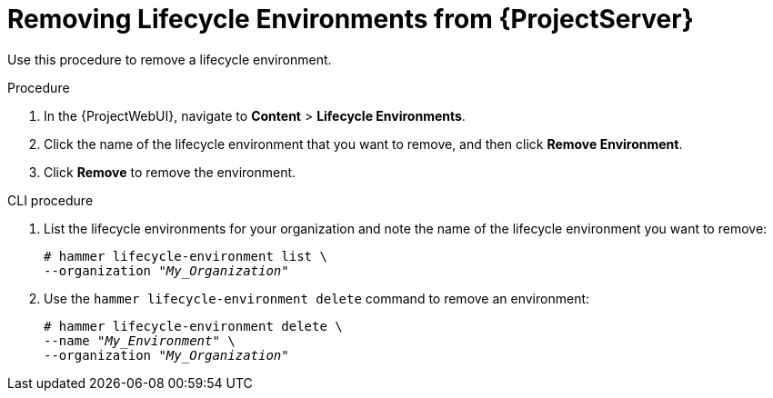 [id="Removing_Lifecycle_Environments_from_Server_{context}"]
= Removing Lifecycle Environments from {ProjectServer}

Use this procedure to remove a lifecycle environment.

.Procedure
. In the {ProjectWebUI}, navigate to *Content* > *Lifecycle Environments*.
. Click the name of the lifecycle environment that you want to remove, and then click *Remove Environment*.
. Click *Remove* to remove the environment.

.CLI procedure
. List the lifecycle environments for your organization and note the name of the lifecycle environment you want to remove:
+
[options="nowrap" subs="+quotes"]
----
# hammer lifecycle-environment list \
--organization "_My_Organization_"
----
. Use the `hammer lifecycle-environment delete` command to remove an environment:
+
[options="nowrap" subs="+quotes"]
----
# hammer lifecycle-environment delete \
--name "_My_Environment_" \
--organization "_My_Organization_"
----
